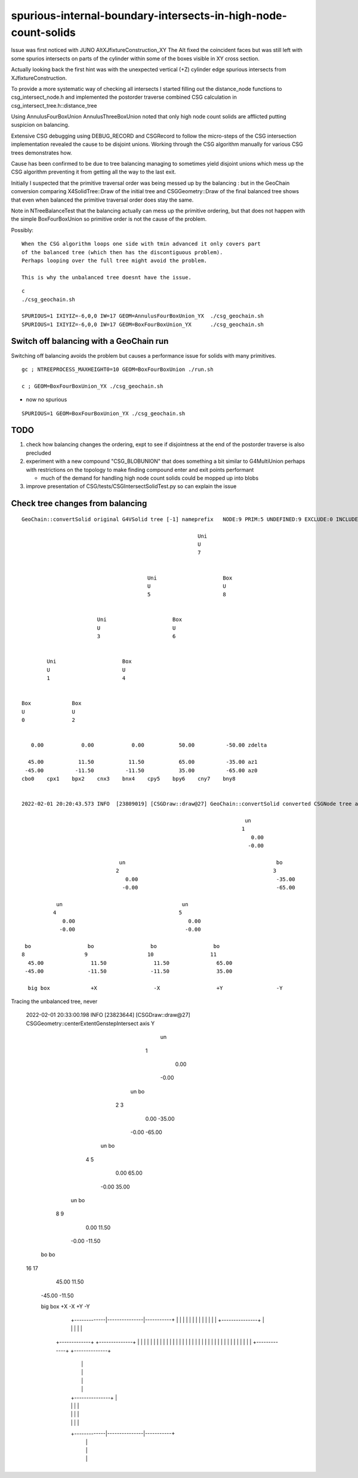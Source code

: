 spurious-internal-boundary-intersects-in-high-node-count-solids
================================================================


Issue was first noticed with JUNO AltXJfixtureConstruction_XY
The Alt fixed the coincident faces but was still left with 
some spurios intersects on parts of the cylinder within 
some of the boxes visible in XY cross section.

Actually looking back the first hint was with the 
unexpected vertical (+Z) cylinder edge spurious 
intersects from XJfixtureConstruction.

To provide a more systematic way of checking all intersects I started
filling out the distance_node functions to csg_intersect_node.h
and implemented the postorder traverse combined CSG calculation
in csg_intersect_tree.h::distance_tree

Using AnnulusFourBoxUnion AnnulusThreeBoxUnion noted that 
only high node count solids are afflicted putting 
suspicion on balancing. 

Extensive CSG debugging using DEBUG_RECORD and CSGRecord to 
follow the micro-steps of the CSG intersection implementation 
revealed the cause to be disjoint unions. Working through the
CSG algorithm manually for various CSG trees demonstrates how.

Cause has been confirmed to be due to tree balancing 
managing to sometimes yield disjoint unions which 
mess up the CSG algorithm preventing it from getting 
all the way to the last exit. 

Initially I suspected that the primitive traversal order was being 
messed up by the balancing : but in the GeoChain conversion 
comparing X4SolidTree::Draw of the initial tree and CSGGeometry::Draw of the final
balanced tree shows that even when balanced the primitive traversal order does stay the same.

Note in NTreeBalanceTest that the balancing actually can mess up the primitive 
ordering, but that does not happen with the simple BoxFourBoxUnion so 
primitive order is not the cause of the problem.

Possibly::

    When the CSG algorithm loops one side with tmin advanced it only covers part 
    of the balanced tree (which then has the discontiguous problem).  
    Perhaps looping over the full tree might avoid the problem.

    This is why the unbalanced tree doesnt have the issue. 



::

    c
    ./csg_geochain.sh 

    SPURIOUS=1 IXIYIZ=-6,0,0 IW=17 GEOM=AnnulusFourBoxUnion_YX  ./csg_geochain.sh
    SPURIOUS=1 IXIYIZ=-6,0,0 IW=17 GEOM=BoxFourBoxUnion_YX      ./csg_geochain.sh


Switch off balancing with a GeoChain run
---------------------------------------------

Switching off balancing avoids the problem but causes
a performance issue for solids with many primitives.

::

    gc ; NTREEPROCESS_MAXHEIGHT0=10 GEOM=BoxFourBoxUnion ./run.sh 

    c ; GEOM=BoxFourBoxUnion_YX ./csg_geochain.sh 

* now no spurious    


::

   SPURIOUS=1 GEOM=BoxFourBoxUnion_YX ./csg_geochain.sh 


TODO
------

1. check how balancing changes the ordering, expt to see 
   if disjointness at the end of the postorder traverse 
   is also precluded 


2. experiment with a new compound "CSG_BLOBUNION" that 
   does something a bit similar to G4MultiUnion perhaps with restrictions
   on the topology to make finding compound enter and exit points 
   performant   

   * much of the demand for handling high node count solids could 
     be mopped up into blobs 

3. improve presentation of CSG/tests/CSGIntersectSolidTest.py so can explain the issue 





Check tree changes from balancing
------------------------------------




::

    GeoChain::convertSolid original G4VSolid tree [-1] nameprefix   NODE:9 PRIM:5 UNDEFINED:9 EXCLUDE:0 INCLUDE:0 MIXED:0 Order:IN

                                                            Uni                     
                                                            U                       
                                                            7                       
                                                                                    
                                                                                    
                                            Uni                     Box             
                                            U                       U               
                                            5                       8               
                                                                                    
                                                                                    
                            Uni                     Box                             
                            U                       U                               
                            3                       6                               
                                                                                    
                                                                                    
            Uni                     Box                                             
            U                       U                                               
            1                       4                                               
                                                                                    
                                                                                    
    Box             Box                                                             
    U               U                                                               
    0               2                                                               
                                                                                    
                                                                                    
       0.00            0.00            0.00           50.00          -50.00 zdelta  
                                                                                    
      45.00           11.50           11.50           65.00          -35.00 az1     
     -45.00          -11.50          -11.50           35.00          -65.00 az0     
    cbo0    cpx1    bpx2    cnx3    bnx4    cpy5    bpy6    cny7    bny8            


    2022-02-01 20:20:43.573 INFO  [23809019] [CSGDraw::draw@27] GeoChain::convertSolid converted CSGNode tree axis Y

                                                                           un                                                                                       
                                                                          1                                                                                         
                                                                             0.00                                                                                   
                                                                            -0.00                                                                                   
                                                                                                                                                                    
                                   un                                                bo                                                                             
                                  2                                                 3                                                                               
                                     0.00                                            -35.00                                                                         
                                    -0.00                                            -65.00                                                                         
                                                                                                                                                                    
               un                                      un                                                                                                           
              4                                       5                                                                                                             
                 0.00                                    0.00                                                                                                       
                -0.00                                   -0.00                                                                                                       
                                                                                                                                                                    
     bo                  bo                  bo                  bo                                                                                                 
    8                   9                   10                  11                                                                                                  
      45.00               11.50               11.50               65.00                                                                                             
     -45.00              -11.50              -11.50               35.00                                                                                             

      big box             +X                  -X                  +Y                 -Y


Tracing the unbalanced tree, never 




    2022-02-01 20:33:00.198 INFO  [23823644] [CSGDraw::draw@27] CSGGeometry::centerExtentGenstepIntersect axis Y

                                                                           un                  
                                                                          1                     
                                                                             0.00                
                                                                            -0.00                
                                                                                                 
                                                       un                            bo          
                                                      2                             3            
                                                         0.00                        -35.00      
                                                        -0.00                        -65.00      
                                                                                                 
                                   un                            bo                              
                                  4                             5                                
                                     0.00                         65.00                          
                                    -0.00                         35.00                          
                                                                                                 
               un                            bo                                                  
              8                             9                                                    
                 0.00                         11.50                                              
                -0.00                        -11.50                                              
                                                                                                 
     bo                  bo                                                                      
    16                  17                                                                       
      45.00               11.50                                                                  
     -45.00              -11.50                                                                  



     big box              +X                  -X                  +Y                 -Y       






                                           +---------------+
                                           |               |
                                           |               |
                                           |               |
                             +-------------|---------------|-----------+
                             |             |               |           |
                             |             |               |           |
                             |             |               |           |
                             |             +---------------+           |
                             |                                         |
                             |                                         |
                      +-------------+                            +--------------+
                      |      |      |                            |     |        |
                      |      |      |                            |     |        |
                      |      |      |                            |     |        |
                      |      |      |                            |     |        |
                      |      |      |                            |     |        |
                      |      |      |                            |     |        |
                      +-------------+                            +--------------+
                             |                                         |
                             |                                         |
                             |                                         |
                             |                                         |
                             |             +---------------+           |
                             |             |               |           |
                             |             |               |           |
                             |             |               |           |
                             +-------------|---------------|-----------+
                                           |               |
                                           |               |
                                           |               |
                                           +---------------+

